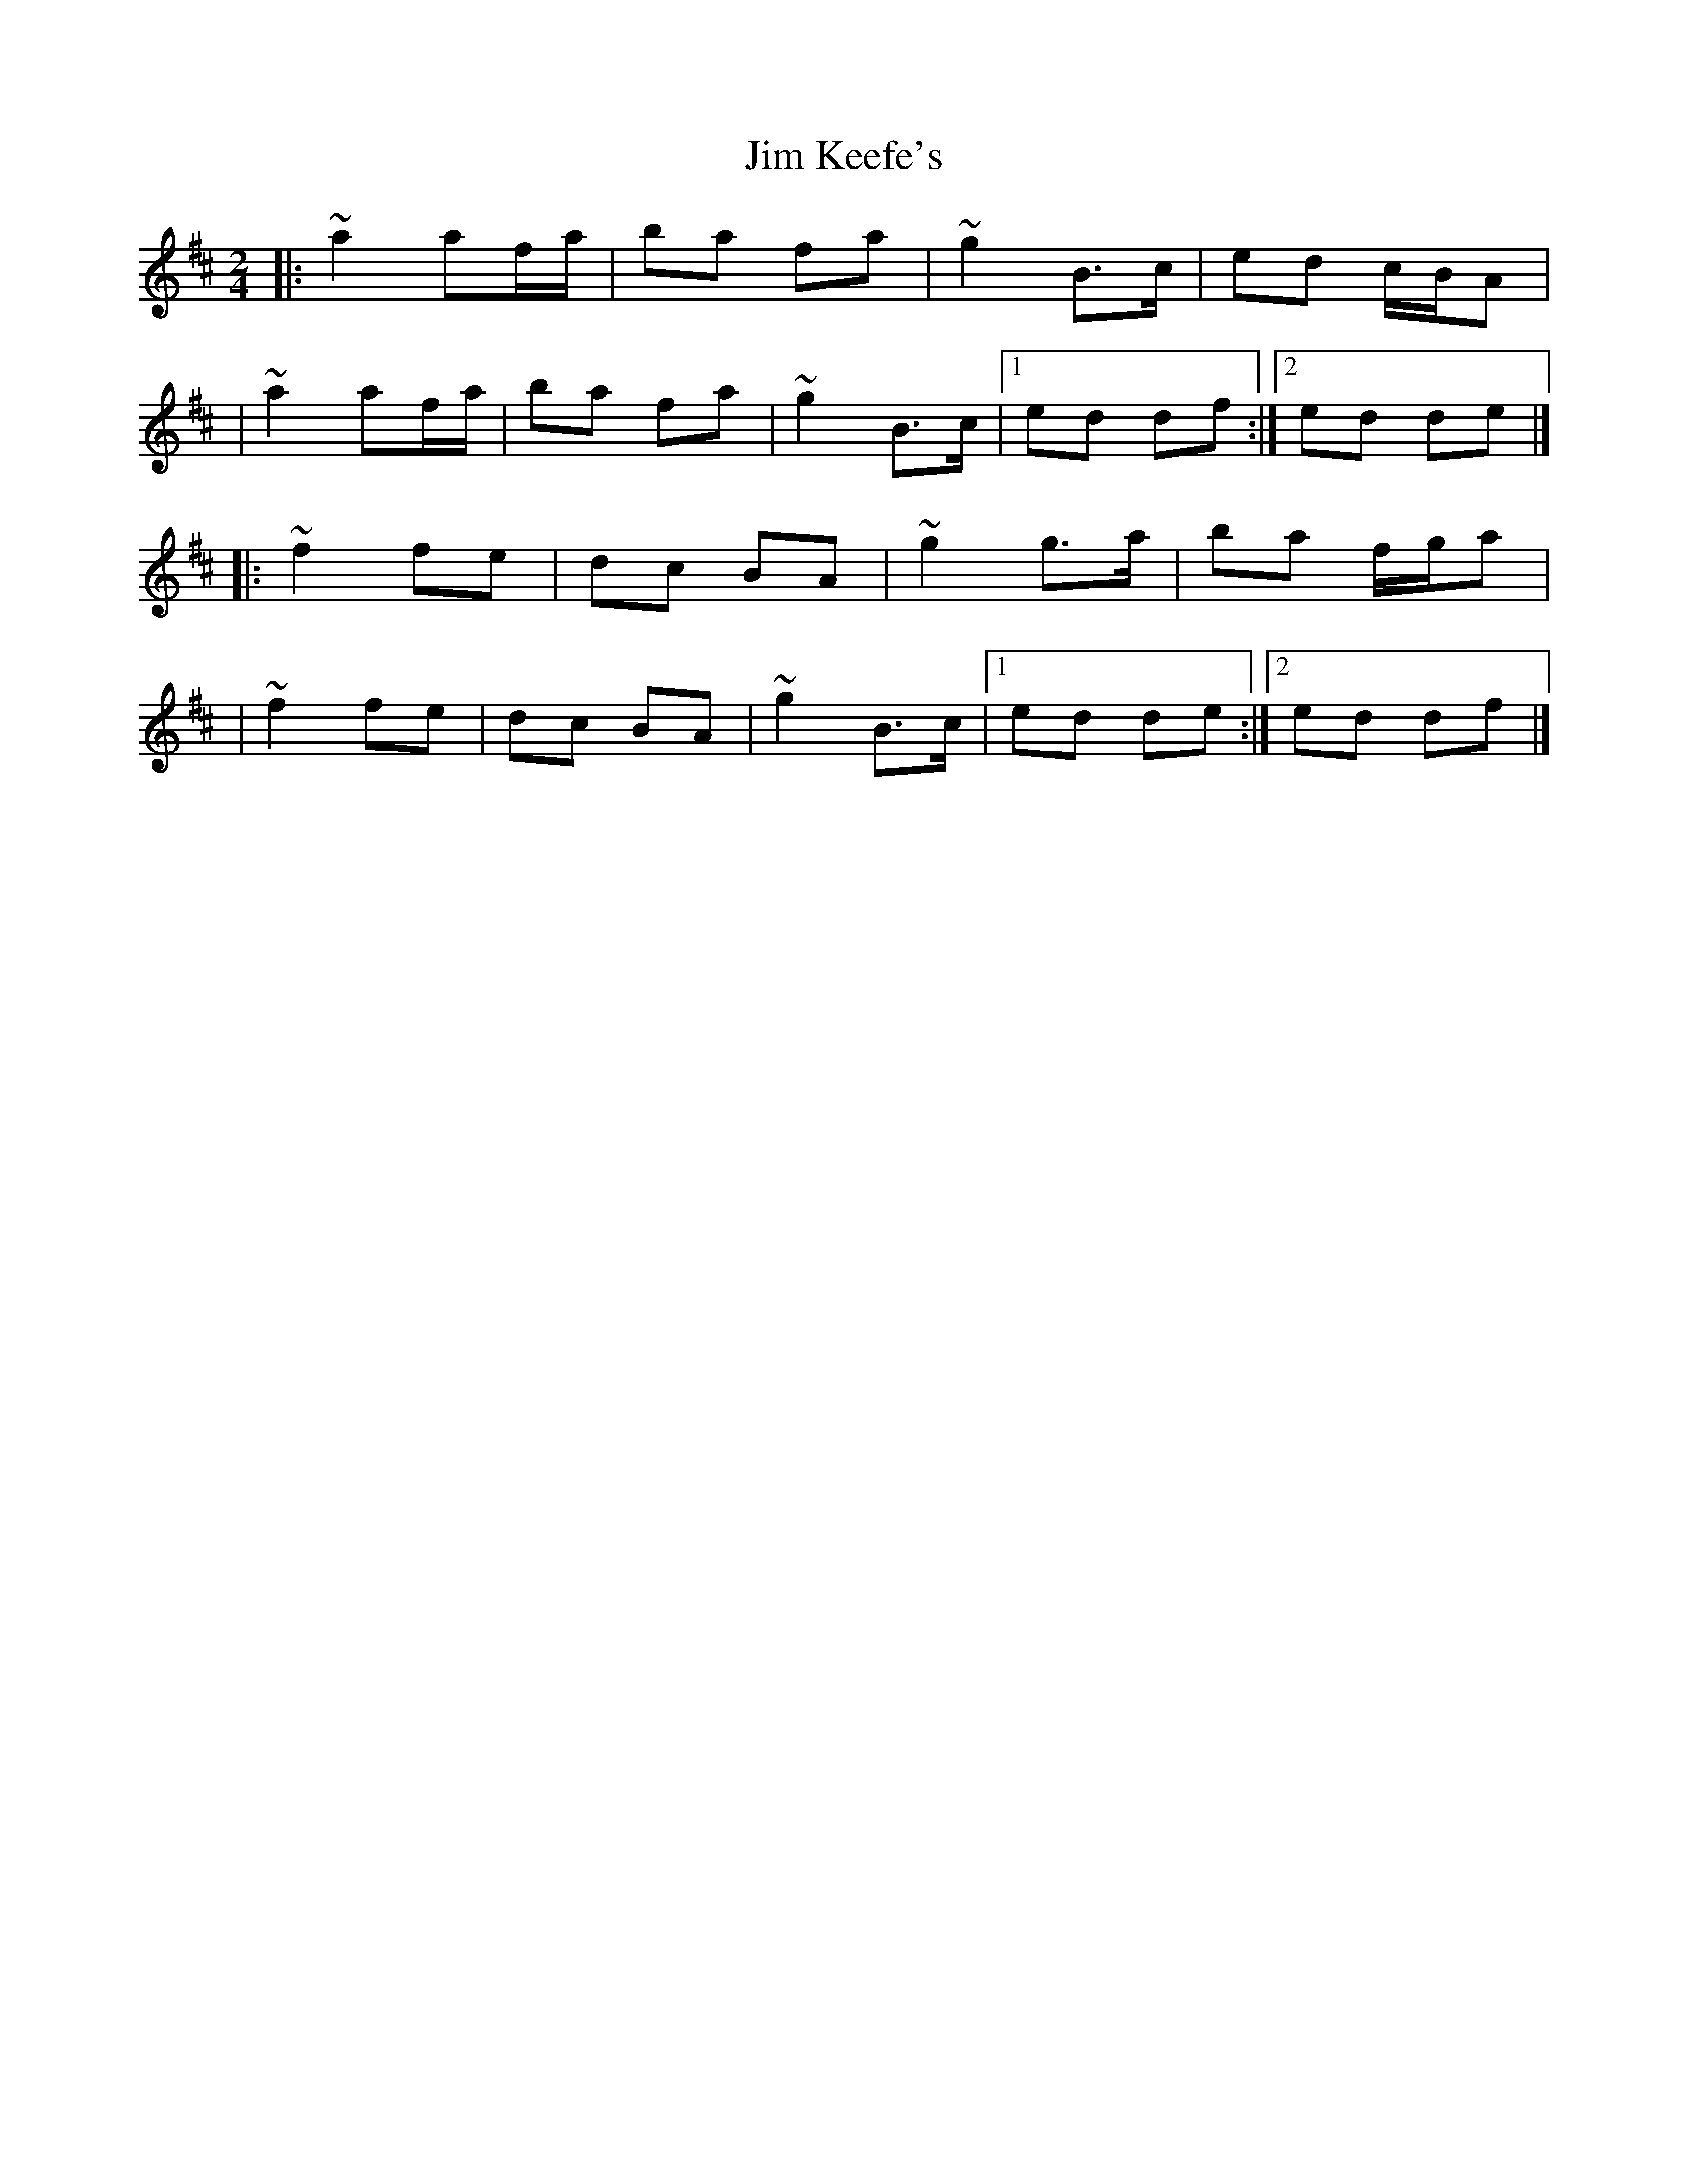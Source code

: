 X:1
T:Jim Keefe's
R:polka
M:2/4
L:1/8
K:D
|:~a2 af/a/|ba fa|~g2 B>c|ed c/B/A|
|~a2 af/a/|ba fa|~g2 B>c|1 ed df:|2 ed de|]
|:~f2 fe|dc BA|~g2 g>a|ba f/g/a|
|~f2 fe|dc BA|~g2 B>c|1 ed de:|2 ed df|]